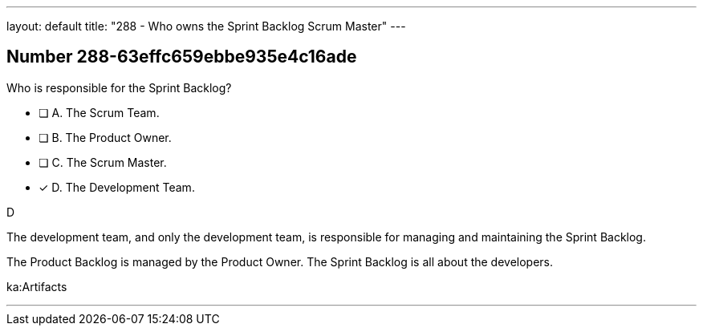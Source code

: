---
layout: default 
title: "288 - Who owns the Sprint Backlog Scrum Master"
---


[.question]
== Number 288-63effc659ebbe935e4c16ade

****

[.query]
Who is responsible for the Sprint Backlog?

[.list]
* [ ] A. The Scrum Team.
* [ ] B. The Product Owner.
* [ ] C. The Scrum Master.
* [*] D. The Development Team.
****

[.answer]
D

[.explanation]
The development team, and only the development team, is responsible for managing and maintaining the Sprint Backlog.

The Product Backlog is managed by the Product Owner. The Sprint Backlog is all about the developers.

[.ka]
ka:Artifacts

'''

